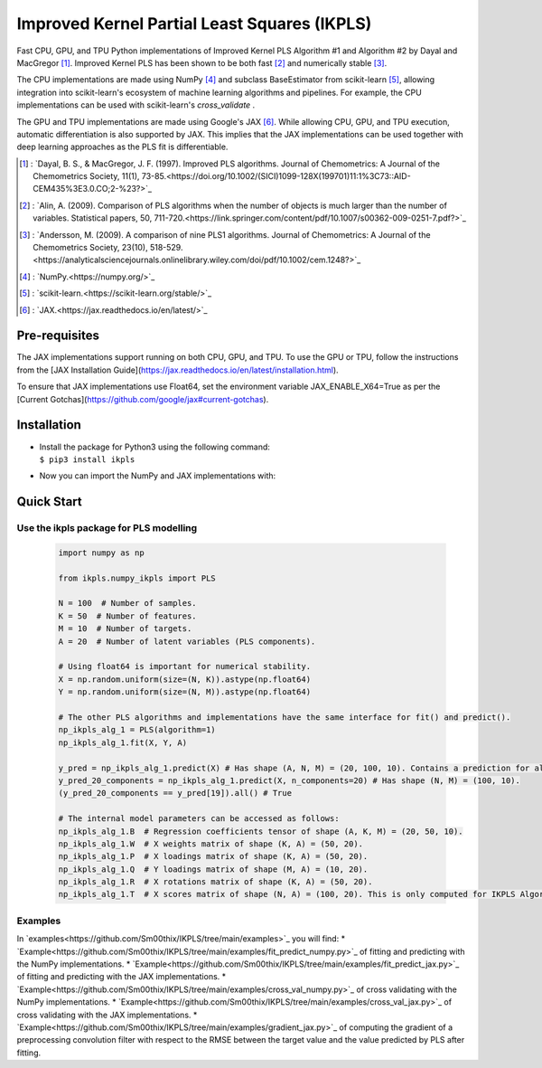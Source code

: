 Improved Kernel Partial Least Squares (IKPLS)
=============================================

Fast CPU, GPU, and TPU Python implementations of Improved Kernel PLS Algorithm #1 and Algorithm #2 by Dayal and MacGregor [1]_. Improved Kernel PLS has been shown to be both fast [2]_ and numerically stable [3]_.

The CPU implementations are made using NumPy [4]_ and subclass BaseEstimator from scikit-learn [5]_, allowing integration into scikit-learn's ecosystem of machine learning algorithms and pipelines. For example, the CPU implementations can be used with scikit-learn's `cross_validate` .

The GPU and TPU implementations are made using Google's JAX [6]_. While allowing CPU, GPU, and TPU execution, automatic differentiation is also supported by JAX. This implies that the JAX implementations can be used together with deep learning approaches as the PLS fit is differentiable.

.. [1] : `Dayal, B. S., & MacGregor, J. F. (1997). Improved PLS algorithms. Journal of Chemometrics: A Journal of the Chemometrics Society, 11(1), 73-85.<https://doi.org/10.1002/(SICI)1099-128X(199701)11:1%3C73::AID-CEM435%3E3.0.CO;2-%23?>`_
.. [2] : `Alin, A. (2009). Comparison of PLS algorithms when the number of objects is much larger than the number of variables. Statistical papers, 50, 711-720.<https://link.springer.com/content/pdf/10.1007/s00362-009-0251-7.pdf?>`_
.. [3] : `Andersson, M. (2009). A comparison of nine PLS1 algorithms. Journal of Chemometrics: A Journal of the Chemometrics Society, 23(10), 518-529.<https://analyticalsciencejournals.onlinelibrary.wiley.com/doi/pdf/10.1002/cem.1248?>`_
.. [4] : `NumPy.<https://numpy.org/>`_
.. [5] : `scikit-learn.<https://scikit-learn.org/stable/>`_
.. [6] : `JAX.<https://jax.readthedocs.io/en/latest/>`_

Pre-requisites
--------------

The JAX implementations support running on both CPU, GPU, and TPU. To use the GPU or TPU, follow the instructions from the [JAX Installation Guide](https://jax.readthedocs.io/en/latest/installation.html).

To ensure that JAX implementations use Float64, set the environment variable JAX_ENABLE_X64=True as per the [Current Gotchas](https://github.com/google/jax#current-gotchas).

Installation
------------

-  | Install the package for Python3 using the following command:
   | ``$ pip3 install ikpls``
-  |  Now you can import the NumPy and JAX implementations with:
.. code:: python
    from ikpls.numpy_ikpls import PLS as NpPLS
    from ikpls.jax_ikpls_alg_1 import PLS as JAXPLS_Alg_1
    from ikpls.jax_ikpls_alg_2 import PLS as JAXPLS_Alg_2


Quick Start
-----------
Use the ikpls package for PLS modelling
~~~~~~~~~~~~~~~~~~~~~~~~~~~~~~~~~~~~~~~	

  .. code:: python

    import numpy as np

    from ikpls.numpy_ikpls import PLS

    N = 100  # Number of samples.
    K = 50  # Number of features.
    M = 10  # Number of targets.
    A = 20  # Number of latent variables (PLS components).

    # Using float64 is important for numerical stability.
    X = np.random.uniform(size=(N, K)).astype(np.float64)
    Y = np.random.uniform(size=(N, M)).astype(np.float64)

    # The other PLS algorithms and implementations have the same interface for fit() and predict().
    np_ikpls_alg_1 = PLS(algorithm=1)
    np_ikpls_alg_1.fit(X, Y, A)

    y_pred = np_ikpls_alg_1.predict(X) # Has shape (A, N, M) = (20, 100, 10). Contains a prediction for all possible number of components up to and including A.
    y_pred_20_components = np_ikpls_alg_1.predict(X, n_components=20) # Has shape (N, M) = (100, 10).
    (y_pred_20_components == y_pred[19]).all() # True

    # The internal model parameters can be accessed as follows:
    np_ikpls_alg_1.B  # Regression coefficients tensor of shape (A, K, M) = (20, 50, 10).
    np_ikpls_alg_1.W  # X weights matrix of shape (K, A) = (50, 20).
    np_ikpls_alg_1.P  # X loadings matrix of shape (K, A) = (50, 20).
    np_ikpls_alg_1.Q  # Y loadings matrix of shape (M, A) = (10, 20).
    np_ikpls_alg_1.R  # X rotations matrix of shape (K, A) = (50, 20).
    np_ikpls_alg_1.T  # X scores matrix of shape (N, A) = (100, 20). This is only computed for IKPLS Algorithm #1.

Examples
~~~~~~~~
In `examples<https://github.com/Sm00thix/IKPLS/tree/main/examples>`_ you will find:
* `Example<https://github.com/Sm00thix/IKPLS/tree/main/examples/fit_predict_numpy.py>`_ of fitting and predicting with the NumPy implementations.
* `Example<https://github.com/Sm00thix/IKPLS/tree/main/examples/fit_predict_jax.py>`_ of fitting and predicting with the JAX implementations.
* `Example<https://github.com/Sm00thix/IKPLS/tree/main/examples/cross_val_numpy.py>`_ of cross validating with the NumPy implementations.
* `Example<https://github.com/Sm00thix/IKPLS/tree/main/examples/cross_val_jax.py>`_ of cross validating with the JAX implementations.
* `Example<https://github.com/Sm00thix/IKPLS/tree/main/examples/gradient_jax.py>`_ of computing the gradient of a preprocessing convolution filter with respect to the RMSE between the target value and the value predicted by PLS after fitting.